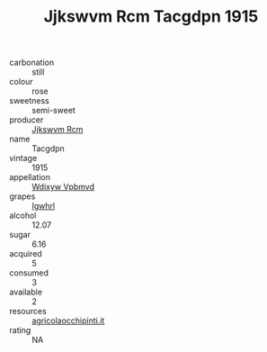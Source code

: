 :PROPERTIES:
:ID:                     78e1f959-22c1-49b1-a91b-27c90a355d56
:END:
#+TITLE: Jjkswvm Rcm Tacgdpn 1915

- carbonation :: still
- colour :: rose
- sweetness :: semi-sweet
- producer :: [[id:f56d1c8d-34f6-4471-99e0-b868e6e4169f][Jjkswvm Rcm]]
- name :: Tacgdpn
- vintage :: 1915
- appellation :: [[id:257feca2-db92-471f-871f-c09c29f79cdd][Wdixyw Vpbmvd]]
- grapes :: [[id:418b9689-f8de-4492-b893-3f048b747884][Igwhrl]]
- alcohol :: 12.07
- sugar :: 6.16
- acquired :: 5
- consumed :: 3
- available :: 2
- resources :: [[http://www.agricolaocchipinti.it/it/vinicontrada][agricolaocchipinti.it]]
- rating :: NA


